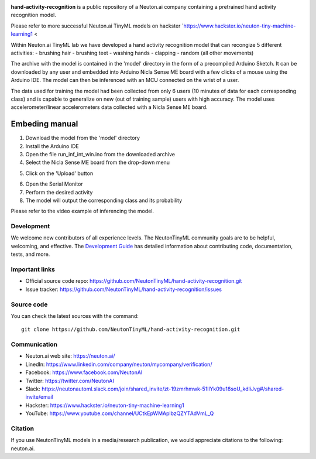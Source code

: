
.. image:: logo.png

**hand-activity-recognition** is a public repository of a Neuton.ai company containing a pretrained hand activity recognition model.

Please refer to more successful Neuton.ai TinyML models on hackster `https://www.hackster.io/neuton-tiny-machine-learning1 <

Within Neuton.ai TinyML lab we have developed a hand activity recognition model that can recongize 5 different activities:
- brushing hair
- brushing teet
- washing hands
- clapping
- random (all other movements)

The archive with the model is contained in the 'model' directory in the form of a precompiled Arduino Sketch.
It can be downloaded by any user and embedded into Arduino Nicla Sense ME board with a few clicks of a mouse using the Arduino IDE.
The model can then be inferenced with an MCU connected on the wrist of a user.

The data used for training the model had been collected from only 6 users (10 minutes of data for each corresponding class) and is capable to generalize on new (out of training sample) users with high accuracy.
The model uses accelerometer/linear accelerometers data collected with a Nicla Sense ME board.

Embeding manual
~~~~~~~~~~~~

1. Download the model from the 'model' directory
2. Install the Arduino IDE
3. Open the file run_inf_int_win.ino from the downloaded archive
4. Select the Nicla Sense ME board from the drop-down menu

.. image:: embed-manual-1.png

5. Click on the 'Upload' button

.. image:: embed-manual-2.png

6. Open the Serial Monitor
7. Perform the desired activity
8. The model will output the corresponding class and its probability

.. image:: embed-manual-3.png


Please refer to the video example of inferencing the model.

Development
-----------

We welcome new contributors of all experience levels. The NeutonTinyML
community goals are to be helpful, welcoming, and effective. The
`Development Guide <https://scikit-learn.org/stable/developers/index.html>`_
has detailed information about contributing code, documentation, tests, and
more.

Important links
---------------

- Official source code repo: https://github.com/NeutonTinyML/hand-activity-recognition.git
- Issue tracker: https://github.com/NeutonTinyML/hand-activity-recognition/issues

Source code
-----------

You can check the latest sources with the command::

    git clone https://github.com/NeutonTinyML/hand-activity-recognition.git

Communication
-------------

- Neuton.ai web site: https://neuton.ai/
- LinedIn: https://www.linkedin.com/company/neuton/mycompany/verification/
- Facebook: https://www.facebook.com/NeutonAI
- Twitter: https://twitter.com/NeutonAI
- Slack: https://neutonautoml.slack.com/join/shared_invite/zt-19zmrhmwk-51llYk09u18soU_kdIiJvg#/shared-invite/email
- Hackster: https://www.hackster.io/neuton-tiny-machine-learning1
- YouTube: https://www.youtube.com/channel/UCtkEpWMAplbzQZYTAdVmL_Q

Citation
--------

If you use NeutonTinyML models in a media/research publication, we would appreciate citations to the following: neuton.ai.